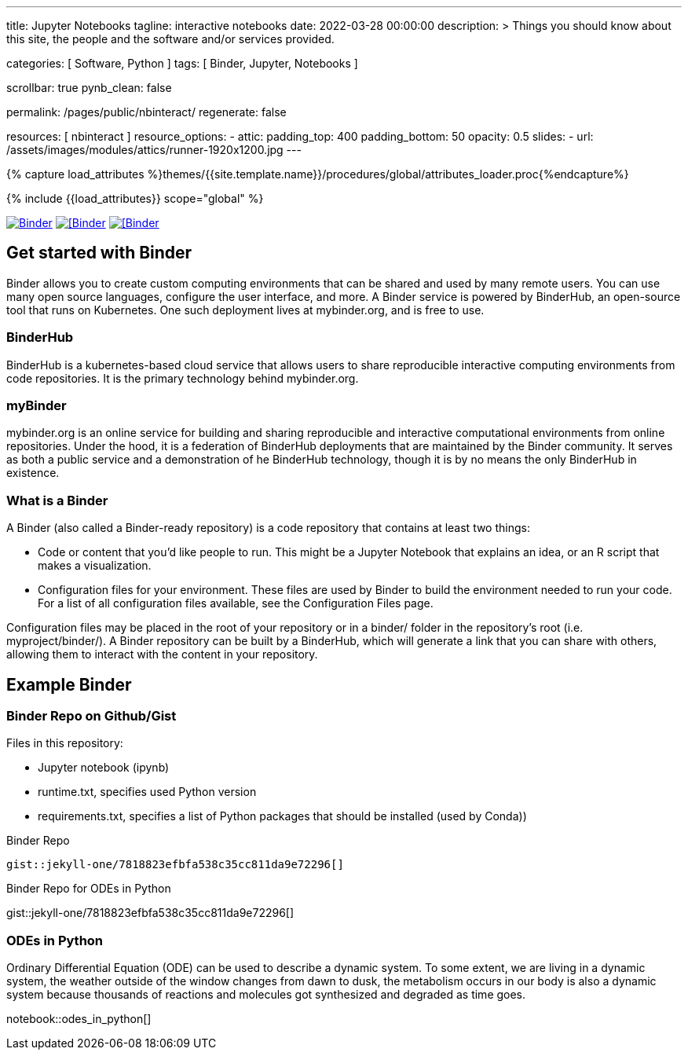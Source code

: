 ---
title:                                  Jupyter Notebooks
tagline:                                interactive notebooks
date:                                   2022-03-28 00:00:00
description: >
                                        Things you should know about this site,
                                        the people and the software and/or
                                        services provided.

categories:                             [ Software, Python ]
tags:                                   [ Binder, Jupyter, Notebooks ]

scrollbar:                              true
pynb_clean:                             false

permalink:                              /pages/public/nbinteract/
regenerate:                             false

resources:                              [ nbinteract ]
resource_options:
  - attic:
      padding_top:                      400
      padding_bottom:                   50
      opacity:                          0.5
      slides:
        - url:                          /assets/images/modules/attics/runner-1920x1200.jpg
---

// Page Initializer
// =============================================================================
// Enable the Liquid Preprocessor
:page-liquid:

// Set (local) page attributes here
// -----------------------------------------------------------------------------
// :page--attr:                         <attr-value>
:badges-enabled:                        false
:binder-badge-enabled:                  true

//  Load Liquid procedures
// -----------------------------------------------------------------------------
{% capture load_attributes %}themes/{{site.template.name}}/procedures/global/attributes_loader.proc{%endcapture%}

// Load page attributes
// -----------------------------------------------------------------------------
{% include {{load_attributes}} scope="global" %}


// Page content
// ~~~~~~~~~~~~~~~~~~~~~~~~~~~~~~~~~~~~~~~~~~~~~~~~~~~~~~~~~~~~~~~~~~~~~~~~~~~~~
ifeval::[{badges-enabled} == true]
{badge-j1--license} {badge-j1--version-latest} {badge-j1-gh--last-commit} {badge-j1--downloads}
endif::[]

// Include sub-documents (if any)
// -----------------------------------------------------------------------------
ifeval::[{binder-badge-enabled} == true]
image:https://mybinder.org/badge_logo.svg[Binder, link="https://mybinder.org/v2/gist/jekyll-one/7818823efbfa538c35cc811da9e72296", {browser-window--new}]
image:/assets/images/badges/myBinder.png[[Binder, link="https://mybinder.org/", {browser-window--new}]
image:/assets/images/badges/docsBinder.png[[Binder, link="https://mybinder.readthedocs.io/en/latest/", {browser-window--new}]
endif::[]

== Get started with Binder

Binder allows you to create custom computing environments that can be shared
and used by many remote users. You can use many open source languages,
configure the user interface, and more. A Binder service is powered by
BinderHub, an open-source tool that runs on Kubernetes. One such deployment
lives at mybinder.org, and is free to use.

=== BinderHub

BinderHub is a kubernetes-based cloud service that allows users to share
reproducible interactive computing environments from code repositories.
It is the primary technology behind mybinder.org.

=== myBinder

mybinder.org is an online service for building and sharing reproducible and
interactive computational environments from online repositories. Under the
hood, it is a federation of BinderHub deployments that are maintained by the
Binder community. It serves as both a public service and a demonstration of
he BinderHub technology, though it is by no means the only BinderHub in
existence.

=== What is a Binder

A Binder (also called a Binder-ready repository) is a code repository that
contains at least two things:

* Code or content that you’d like people to run. This might be a
  Jupyter Notebook that explains an idea, or an R script that makes a
  visualization.
* Configuration files for your environment. These files are used by Binder
  to build the environment needed to run your code. For a list of all
  configuration files available, see the Configuration Files page.

Configuration files may be placed in the root of your repository or in a
binder/ folder in the repository’s root (i.e. myproject/binder/). A Binder
repository can be built by a BinderHub, which will generate a link that you
can share with others, allowing them to interact with the content in your
repository.

== Example Binder

// See: https://elc.github.io/posts/embed-interactive-notebooks/

=== Binder Repo on Github/Gist

Files in this repository:

* Jupyter notebook (ipynb)
* runtime.txt, specifies used Python version
* requirements.txt, specifies a list of Python packages that should be
  installed (used by Conda))

.Binder Repo
[source, prometheus, role="noclip"]
----
gist::jekyll-one/7818823efbfa538c35cc811da9e72296[]
----

[.result]
====
.Binder Repo for ODEs in Python
gist::jekyll-one/7818823efbfa538c35cc811da9e72296[]
====


=== ODEs in Python

// See: https://towardsdatascience.com/ordinal-differential-equation-ode-in-python-8dc1de21323b

Ordinary Differential Equation (ODE) can be used to describe a dynamic system.
To some extent, we are living in a dynamic system, the weather outside of the
window changes from dawn to dusk, the metabolism occurs in our body is also a
dynamic system because thousands of reactions and molecules got synthesized
and degraded as time goes.

notebook::odes_in_python[]
